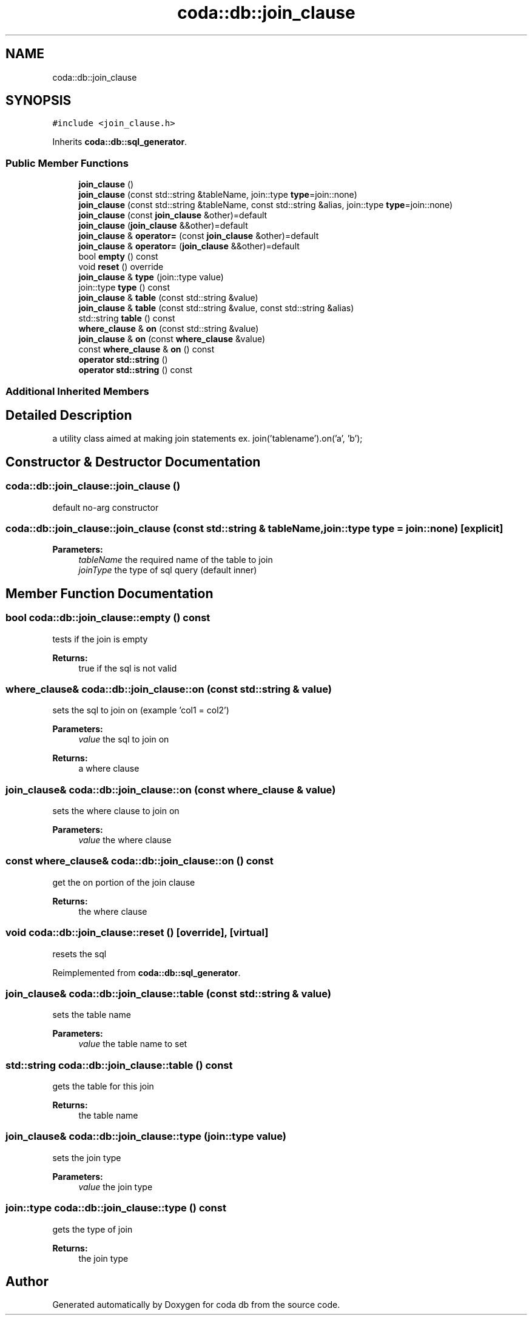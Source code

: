 .TH "coda::db::join_clause" 3 "Sat Dec 1 2018" "coda db" \" -*- nroff -*-
.ad l
.nh
.SH NAME
coda::db::join_clause
.SH SYNOPSIS
.br
.PP
.PP
\fC#include <join_clause\&.h>\fP
.PP
Inherits \fBcoda::db::sql_generator\fP\&.
.SS "Public Member Functions"

.in +1c
.ti -1c
.RI "\fBjoin_clause\fP ()"
.br
.ti -1c
.RI "\fBjoin_clause\fP (const std::string &tableName, join::type \fBtype\fP=join::none)"
.br
.ti -1c
.RI "\fBjoin_clause\fP (const std::string &tableName, const std::string &alias, join::type \fBtype\fP=join::none)"
.br
.ti -1c
.RI "\fBjoin_clause\fP (const \fBjoin_clause\fP &other)=default"
.br
.ti -1c
.RI "\fBjoin_clause\fP (\fBjoin_clause\fP &&other)=default"
.br
.ti -1c
.RI "\fBjoin_clause\fP & \fBoperator=\fP (const \fBjoin_clause\fP &other)=default"
.br
.ti -1c
.RI "\fBjoin_clause\fP & \fBoperator=\fP (\fBjoin_clause\fP &&other)=default"
.br
.ti -1c
.RI "bool \fBempty\fP () const"
.br
.ti -1c
.RI "void \fBreset\fP () override"
.br
.ti -1c
.RI "\fBjoin_clause\fP & \fBtype\fP (join::type value)"
.br
.ti -1c
.RI "join::type \fBtype\fP () const"
.br
.ti -1c
.RI "\fBjoin_clause\fP & \fBtable\fP (const std::string &value)"
.br
.ti -1c
.RI "\fBjoin_clause\fP & \fBtable\fP (const std::string &value, const std::string &alias)"
.br
.ti -1c
.RI "std::string \fBtable\fP () const"
.br
.ti -1c
.RI "\fBwhere_clause\fP & \fBon\fP (const std::string &value)"
.br
.ti -1c
.RI "\fBjoin_clause\fP & \fBon\fP (const \fBwhere_clause\fP &value)"
.br
.ti -1c
.RI "const \fBwhere_clause\fP & \fBon\fP () const"
.br
.ti -1c
.RI "\fBoperator std::string\fP ()"
.br
.ti -1c
.RI "\fBoperator std::string\fP () const"
.br
.in -1c
.SS "Additional Inherited Members"
.SH "Detailed Description"
.PP 
a utility class aimed at making join statements ex\&. join('tablename')\&.on('a', 'b'); 
.SH "Constructor & Destructor Documentation"
.PP 
.SS "coda::db::join_clause::join_clause ()"
default no-arg constructor 
.SS "coda::db::join_clause::join_clause (const std::string & tableName, join::type type = \fCjoin::none\fP)\fC [explicit]\fP"

.PP
\fBParameters:\fP
.RS 4
\fItableName\fP the required name of the table to join 
.br
\fIjoinType\fP the type of sql query (default inner) 
.RE
.PP

.SH "Member Function Documentation"
.PP 
.SS "bool coda::db::join_clause::empty () const"
tests if the join is empty 
.PP
\fBReturns:\fP
.RS 4
true if the sql is not valid 
.RE
.PP

.SS "\fBwhere_clause\fP& coda::db::join_clause::on (const std::string & value)"
sets the sql to join on (example 'col1 = col2') 
.PP
\fBParameters:\fP
.RS 4
\fIvalue\fP the sql to join on 
.RE
.PP
\fBReturns:\fP
.RS 4
a where clause 
.RE
.PP

.SS "\fBjoin_clause\fP& coda::db::join_clause::on (const \fBwhere_clause\fP & value)"
sets the where clause to join on 
.PP
\fBParameters:\fP
.RS 4
\fIvalue\fP the where clause 
.RE
.PP

.SS "const \fBwhere_clause\fP& coda::db::join_clause::on () const"
get the on portion of the join clause 
.PP
\fBReturns:\fP
.RS 4
the where clause 
.RE
.PP

.SS "void coda::db::join_clause::reset ()\fC [override]\fP, \fC [virtual]\fP"
resets the sql 
.PP
Reimplemented from \fBcoda::db::sql_generator\fP\&.
.SS "\fBjoin_clause\fP& coda::db::join_clause::table (const std::string & value)"
sets the table name 
.PP
\fBParameters:\fP
.RS 4
\fIvalue\fP the table name to set 
.RE
.PP

.SS "std::string coda::db::join_clause::table () const"
gets the table for this join 
.PP
\fBReturns:\fP
.RS 4
the table name 
.RE
.PP

.SS "\fBjoin_clause\fP& coda::db::join_clause::type (join::type value)"
sets the join type 
.PP
\fBParameters:\fP
.RS 4
\fIvalue\fP the join type 
.RE
.PP

.SS "join::type coda::db::join_clause::type () const"
gets the type of join 
.PP
\fBReturns:\fP
.RS 4
the join type 
.RE
.PP


.SH "Author"
.PP 
Generated automatically by Doxygen for coda db from the source code\&.
